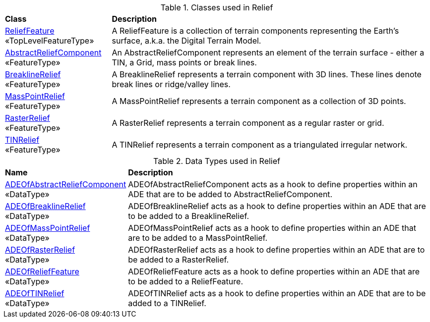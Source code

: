 [[Relief-class-table]]
.Classes used in Relief
[cols="2,6",options="headers"]
|===
^|*Class* ^|*Description*
|<<ReliefFeature-section,ReliefFeature>> +
 «TopLevelFeatureType»  |A ReliefFeature is a collection of terrain components representing the Earth's surface, a.k.a. the Digital Terrain Model.
|<<AbstractReliefComponent-section,AbstractReliefComponent>> +
 «FeatureType»  |An AbstractReliefComponent represents an element of the terrain surface - either a TIN, a Grid, mass points or break lines.
|<<BreaklineRelief-section,BreaklineRelief>> +
 «FeatureType»  |A BreaklineRelief represents a terrain component with 3D lines. These lines denote break lines or ridge/valley lines.
|<<MassPointRelief-section,MassPointRelief>> +
 «FeatureType»  |A MassPointRelief represents a terrain component as a collection of 3D points.
|<<RasterRelief-section,RasterRelief>> +
 «FeatureType»  |A RasterRelief represents a terrain component as a regular raster or grid.
|<<TINRelief-section,TINRelief>> +
 «FeatureType»  |A TINRelief represents a terrain component as a triangulated irregular network.
|===

[[Relief-datatypes-table]]
.Data Types used in Relief
[cols="2,6",options="headers"]
|===
^|*Name* ^|*Description*
|<<ADEOfAbstractReliefComponent-section,ADEOfAbstractReliefComponent>> +
 «DataType»  |ADEOfAbstractReliefComponent acts as a hook to define properties within an ADE that are to be added to AbstractReliefComponent.
|<<ADEOfBreaklineRelief-section,ADEOfBreaklineRelief>> +
 «DataType»  |ADEOfBreaklineRelief acts as a hook to define properties within an ADE that are to be added to a BreaklineRelief.
|<<ADEOfMassPointRelief-section,ADEOfMassPointRelief>> +
 «DataType»  |ADEOfMassPointRelief acts as a hook to define properties within an ADE that are to be added to a MassPointRelief.
|<<ADEOfRasterRelief-section,ADEOfRasterRelief>> +
 «DataType»  |ADEOfRasterRelief acts as a hook to define properties within an ADE that are to be added to a RasterRelief.
|<<ADEOfReliefFeature-section,ADEOfReliefFeature>> +
 «DataType»  |ADEOfReliefFeature acts as a hook to define properties within an ADE that are to be added to a ReliefFeature.
|<<ADEOfTINRelief-section,ADEOfTINRelief>> +
 «DataType»  |ADEOfTINRelief acts as a hook to define properties within an ADE that are to be added to a TINRelief.
|===

